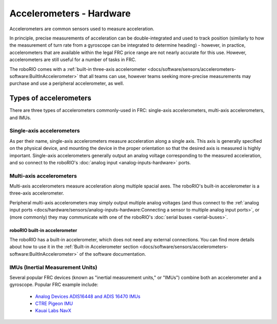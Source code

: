 Accelerometers - Hardware
==========================

Accelerometers are common sensors used to measure acceleration.

In principle, precise measurements of acceleration can be double-integrated and used to track position (similarly to how the measurement of turn rate from a gyroscope can be integrated to determine heading) - however, in practice, accelerometers that are available within the legal FRC price range are not nearly accurate for this use.  However, accelerometers are still useful for a number of tasks in FRC.

The roboRIO comes with a :ref:`built-in three-axis accelerometer <docs/software/sensors/accelerometers-software:BuiltInAccelerometer>` that all teams can use, however teams seeking more-precise measurements may purchase and use a peripheral accelerometer, as well.


Types of accelerometers
-----------------------

There are three types of accelerometers commonly-used in FRC: single-axis accelerometers, multi-axis accelerometers, and IMUs.

Single-axis accelerometers
^^^^^^^^^^^^^^^^^^^^^^^^^^

.. image:: images/accelerometers-hardware/adxl193-single-axis-accelerometer-to-roborio.svg

As per their name, single-axis accelerometers measure acceleration along a single axis.  This axis is generally specified on the physical device, and mounting the device in the proper orientation so that the desired axis is measured is highly important.  Single-axis accelerometers generally output an analog voltage corresponding to the measured acceleration, and so connect to the roboRIO's :doc:`analog input <analog-inputs-hardware>` ports.

Multi-axis accelerometers
^^^^^^^^^^^^^^^^^^^^^^^^^

.. image:: images/accelerometers-hardware/triple-axis-accelerometer-to-roborio.svg

Multi-axis accelerometers measure acceleration along multiple spacial axes.  The roboRIO's built-in accelerometer is a three-axis accelerometer.

Peripheral multi-axis accelerometers may simply output multiple analog voltages (and thus connect to the :ref:`analog input ports <docs/hardware/sensors/analog-inputs-hardware:Connecting a sensor to multiple analog input ports>`, or (more commonly) they may communicate with one of the roboRIO's :doc:`serial buses <serial-buses>`.

roboRIO built-in accelerometer
~~~~~~~~~~~~~~~~~~~~~~~~~~~~~~

.. image:: images/roborio/roborio-accelerometer.svg

The roboRIO has a built-in accelerometer, which does not need any external connections. You can find more details about how to use it in the :ref:`Built-in Accelerometer section <docs/software/sensors/accelerometers-software:BuiltInAccelerometer>` of the software documentation.

IMUs (Inertial Measurement Units)
^^^^^^^^^^^^^^^^^^^^^^^^^^^^^^^^^

.. image:: images/accelerometers-hardware/navx-imu-to-roborio-mxp.svg

Several popular FRC devices (known as "inertial measurement units," or "IMUs") combine both an accelerometer and a gyroscope.  Popular FRC example include:

  - `Analog Devices ADIS16448 and ADIS 16470 IMUs <https://www.analog.com/en/landing-pages/001/first.html>`__
  - `CTRE Pigeon IMU <https://www.ctr-electronics.com/gadgeteer-imu-module-pigeon.html>`__
  - `Kauai Labs NavX <https://pdocs.kauailabs.com/navx-mxp/>`__
